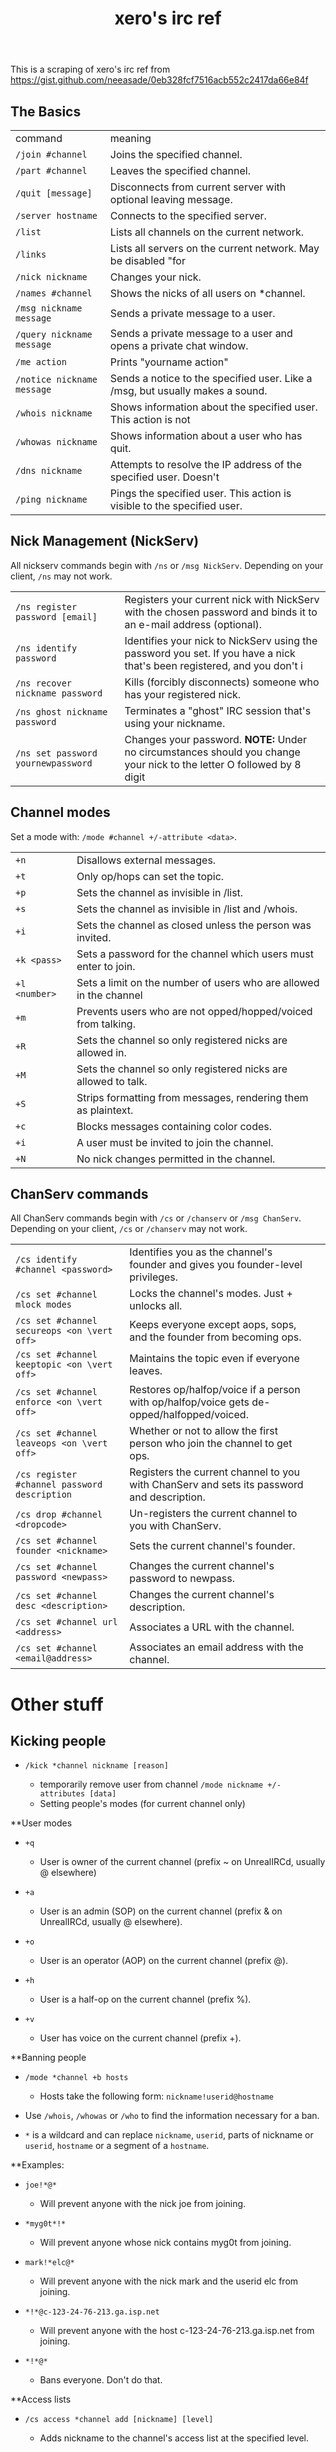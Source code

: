 #+title: xero's irc ref
#+draft: t

This is a scraping of xero's irc ref from https://gist.github.com/neeasade/0eb328fcf7516acb552c2417da66e84f

** The Basics

| command                    | meaning                                                                       |
| =/join #channel=           | Joins the specified channel.                                                  |
| =/part #channel=           | Leaves the specified channel.                                                 |
| =/quit [message]=          | Disconnects from current server with optional leaving message.                |
| =/server hostname=         | Connects to the specified server.                                             |
| =/list=                    | Lists all channels on the current network.                                    |
| =/links=                   | Lists all servers on the current network. May be disabled "for                |
| =/nick nickname=           | Changes your nick.                                                            |
| =/names #channel=          | Shows the nicks of all users on *channel.                                     |
| =/msg nickname message=    | Sends a private message to a user.                                            |
| =/query nickname message=  | Sends a private message to a user and opens a private chat window.            |
| =/me action=               | Prints "yourname action"                                                      |
| =/notice nickname message= | Sends a notice to the specified user. Like a /msg, but usually makes a sound. |
| =/whois nickname=          | Shows information about the specified user. This action is not                |
| =/whowas nickname=         | Shows information about a user who has quit.                                  |
| =/dns nickname=            | Attempts to resolve the IP address of the specified user. Doesn't             |
| =/ping nickname=           | Pings the specified user. This action is visible to the specified user.       |

** Nick Management (NickServ)

All nickserv commands begin with =/ns= or =/msg NickServ=. Depending on
your client, =/ns= may not work.

| =/ns register password [email]=    | Registers your current nick with NickServ with the chosen password and binds it to an e-mail address (optional).        |
| =/ns identify password=            | Identifies your nick to NickServ using the password you set. If you have a nick that's been registered, and you don't i |
| =/ns recover nickname password=    | Kills (forcibly disconnects) someone who has your registered nick.                                                      |
| =/ns ghost nickname password=      | Terminates a "ghost" IRC session that's using your nickname.                                                            |
| =/ns set password yournewpassword= | Changes your password. *NOTE:* Under no circumstances should you change your nick to the letter O followed by 8 digit   |

** Channel modes

Set a mode with: =/mode #channel +/-attribute <data>=.

| =+n=          | Disallows external messages.                                       |
| =+t=          | Only op/hops can set the topic.                                    |
| =+p=          | Sets the channel as invisible in /list.                            |
| =+s=          | Sets the channel as invisible in /list and /whois.                 |
| =+i=          | Sets the channel as closed unless the person was invited.          |
| =+k <pass>=   | Sets a password for the channel which users must enter to join.    |
| =+l <number>= | Sets a limit on the number of users who are allowed in the channel |
| =+m=          | Prevents users who are not opped/hopped/voiced from talking.       |
| =+R=          | Sets the channel so only registered nicks are allowed in.          |
| =+M=          | Sets the channel so only registered nicks are allowed to talk.     |
| =+S=          | Strips formatting from messages, rendering them as plaintext.      |
| =+c=          | Blocks messages containing color codes.                            |
| =+i=          | A user must be invited to join the channel.                        |
| =+N=          | No nick changes permitted in the channel.                          |

** ChanServ commands

All ChanServ commands begin with =/cs= or =/chanserv= or =/msg ChanServ=. Depending on your client, =/cs= or =/chanserv= may not work.

# note to self: figuring out how to do the vert stuff

| =/cs identify #channel <password>=           | Identifies you as the channel's founder and gives you founder-level privileges.           |   |
| =/cs set #channel mlock modes=               | Locks the channel's modes. Just + unlocks all.                                            |   |
| =/cs set #channel secureops <on \vert off>=  | Keeps everyone except aops, sops, and the founder from becoming ops.                      |   |
| =/cs set #channel keeptopic <on \vert off>=  | Maintains the topic even if everyone leaves.                                              |   |
| =/cs set #channel enforce <on \vert off>=    | Restores op/halfop/voice if a person with op/halfop/voice gets de-opped/halfopped/voiced. |   |
| =/cs set #channel leaveops <on \vert off>=   | Whether or not to allow the first person who join the channel to get ops.                 |   |
| =/cs register #channel password description= | Registers the current channel to you with ChanServ and sets its password and description. |   |
| =/cs drop #channel <dropcode>=               | Un-registers the current channel to you with ChanServ.                                    |   |
| =/cs set #channel founder <nickname>=        | Sets the current channel's founder.                                                       |   |
| =/cs set #channel password <newpass>=        | Changes the current channel's password to newpass.                                        |   |
| =/cs set #channel desc <description>=        | Changes the current channel's description.                                                |   |
| =/cs set #channel url <address>=             | Associates a URL with the channel.                                                        |   |
| =/cs set #channel <email@address>=           | Associates an email address with the channel.                                             |   |

* Other stuff

** Kicking people

- =/kick *channel nickname [reason]=

  - temporarily remove user from channel
    =/mode nickname +/-attributes [data]=
  - Setting people's modes (for current channel only)

**User modes

- =+q=

  - User is owner of the current channel (prefix ~ on UnrealIRCd,
    usually @ elsewhere)

- =+a=

  - User is an admin (SOP) on the current channel (prefix & on
    UnrealIRCd, usually @ elsewhere).

- =+o=

  - User is an operator (AOP) on the current channel (prefix @).

- =+h=

  - User is a half-op on the current channel (prefix %).

- =+v=

  - User has voice on the current channel (prefix +).

**Banning people

- =/mode *channel +b hosts=

  - Hosts take the following form: =nickname!userid@hostname=

- Use =/whois=, =/whowas= or =/who= to find the information necessary
  for a ban.
- =*= is a wildcard and can replace =nickname=, =userid=, parts of
  nickname or =userid=, =hostname= or a segment of a =hostname=.

**Examples:

- =joe!*@*=

  - Will prevent anyone with the nick joe from joining.

- =*myg0t*!*=

  - Will prevent anyone whose nick contains myg0t from joining.

- =mark!*elc@*=

  - Will prevent anyone with the nick mark and the userid elc from
    joining.

- =*!*@c-123-24-76-213.ga.isp.net=

  - Will prevent anyone with the host c-123-24-76-213.ga.isp.net from
    joining.

- =*!*@*=

  - Bans everyone. Don't do that.

**Access lists

- =/cs access *channel add [nickname] [level]=

  - Adds nickname to the channel's access list at the specified level.

- =/cs access channel del [nickname]=

  - Removes nickname from the channel's access list.

- =/cs access *channel list=

  - Displays the channel's access list.

- =/cs access *channel count=

  - Displays how many entries are in the channel's access list.

**Access levels

These may vary from network to network. For example, some networks do
not go by tens and use 3, 4, 5, 10, etc.

- =Founder=

  - Full access to ChanServ functions, automatic opping upon entering
    channel.

- =100+=

  - Makes the person an SOP, automatic opping upon entering channel.

- =50=

  - Makes the parson an AOP, automatic opping upon entering channel.

- =40=

  - Automatic half-opping.

- =30=

  - Automatic voicing.

- =0=

  - No special privileges.

- =-1=

  - May not be opped.

- =-100=

  - May not join the channel.

Any nick not on the access list has an access level of =0=.

* AOPs and SOPs

** AOPs

- Are automatically ops and can give themselves ops.
- Can give/take op/halfop/voice to/from other channel members.
- Can unban themselves.
- Receive memos sent to the whole channel.
- Can invite themselves to the channel.

** SOPs - Can do everything AOPs can.

- Can give and take AOP privileges. - Receive memos sent to the channel's SOPs. - Can add (but
not remove) AKICKs.

** Viewing and setting privileges

- Viewing AOP and SOP lists -
=/cs aop #channel list= - =/cs sop *channel list=
- adding a AOP or SOP - =/cs [AOP|SOP] channel [ADD|DEL|LIST|CLEAR] [nick | entry-list]=

** AKICKs

People on the AKICK list are automatically kicked and banned when they
enter the channel. Bans made as a result of AKICK must be removed
manually.

- =/cs akick *channel add host [reason]=

  - Adds host to *channel's AKICK list [for reason].

- =/cs akick *channel del host=

  - Removes host from the AKICK list.

- =/cs akick *channel list=
- =/cs akick *channel view=

  - Displays the AKICK list.

** Color codes

it's possible to color your text in irc. in most clients you can use
control c then foreground,background (background is optional). examples:
red text =^c4=. black text on a blue background =^c1,2=. here's a full
list of the color codes:

| Number | Name                          |
|--------+-------------------------------|
|     00 | white                         |
|     01 | black                         |
|     02 | blue (navy)                   |
|     03 | green                         |
|     04 | red                           |
|     05 | brown (maroon)                |
|     06 | purple                        |
|     07 | orange (olive)                |
|     08 | yellow                        |
|     09 | light green (lime)            |
|     10 | teal (a green/blue cyan)      |
|     11 | light cyan (cyan / aqua)      |
|     12 | light blue (royal)            |
|     13 | pink (light purple / fuchsia) |
|     14 | grey                          |
|     15 | light grey (silver)           |

** related

https://youtu.be/R8FOGlnYkgg
